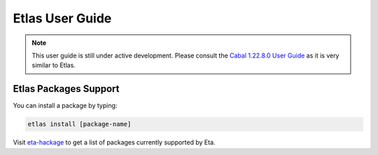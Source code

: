 Etlas User Guide
==============

.. note::

   This user guide is still under active development. Please consult the `Cabal 1.22.8.0 User Guide <http://cabal.readthedocs.io/en/latest>`_
   as it is very similar to Etlas.

Etlas Packages Support
--------------------

You can install a package by typing:

.. code-block:: console

   etlas install [package-name]

Visit `eta-hackage <https://github.com/typelead/eta-hackage>`_ to get a list of
packages currently supported by Eta.
